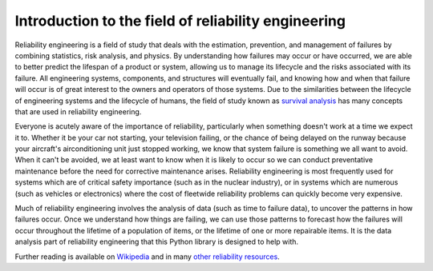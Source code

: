 Introduction to the field of reliability engineering
''''''''''''''''''''''''''''''''''''''''''''''''''''

Reliability engineering is a field of study that deals with the estimation, prevention, and management of failures by combining statistics, risk analysis, and physics. By understanding how failures may occur or have occurred, we are able to better predict the lifespan of a product or system, allowing us to manage its lifecycle and the risks associated with its failure. All engineering systems, components, and structures will eventually fail, and knowing how and when that failure will occur is of great interest to the owners and operators of those systems. Due to the similarities between the lifecycle of engineering systems and the lifecycle of humans, the field of study known as `survival analysis <https://en.wikipedia.org/wiki/Survival_analysis>`_ has many concepts that are used in reliability engineering.

Everyone is acutely aware of the importance of reliability, particularly when something doesn't work at a time we expect it to. Whether it be your car not starting, your television failing, or the chance of being delayed on the runway because your aircraft's airconditioning unit just stopped working, we know that system failure is something we all want to avoid. When it can't be avoided, we at least want to know when it is likely to occur so we can conduct preventative maintenance before the need for corrective maintenance arises. Reliability engineering is most frequently used for systems which are of critical safety importance (such as in the nuclear industry), or in systems which are numerous (such as vehicles or electronics) where the cost of fleetwide reliability problems can quickly become very expensive.

Much of reliability engineering involves the analysis of data (such as time to failure data), to uncover the patterns in how failures occur. Once we understand how things are failing, we can use those patterns to forecast how the failures will occur throughout the lifetime of a population of items, or the lifetime of one or more repairable items. It is the data analysis part of reliability engineering that this Python library is designed to help with.

Further reading is available on `Wikipedia <https://en.wikipedia.org/wiki/Reliability_engineering/>`_ and in many `other reliability resources <https://reliability.readthedocs.io/en/latest/Recommended%20resources.html>`_. 

